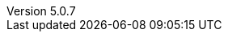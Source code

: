 :revdate:           2017-06-10
:revnumber:         5.0.7
:deprecated:        4.5.2
:deprecatedPubDate: November 21, 2015
:stable:            5.0.7
:stablePubDate:     June 10, 2017
